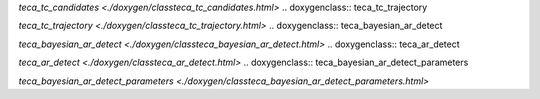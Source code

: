 .. doxygenclass:: teca_tc_candidates

`teca_tc_candidates <./doxygen/classteca_tc_candidates.html>`
.. doxygenclass:: teca_tc_trajectory

`teca_tc_trajectory <./doxygen/classteca_tc_trajectory.html>`
.. doxygenclass:: teca_bayesian_ar_detect

`teca_bayesian_ar_detect <./doxygen/classteca_bayesian_ar_detect.html>`
.. doxygenclass:: teca_ar_detect

`teca_ar_detect <./doxygen/classteca_ar_detect.html>`
.. doxygenclass:: teca_bayesian_ar_detect_parameters

`teca_bayesian_ar_detect_parameters <./doxygen/classteca_bayesian_ar_detect_parameters.html>`
